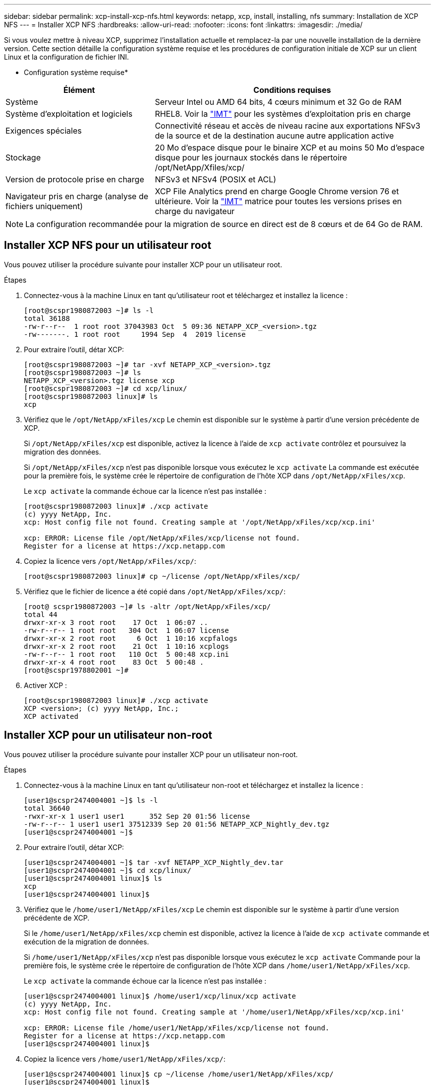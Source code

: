 ---
sidebar: sidebar 
permalink: xcp-install-xcp-nfs.html 
keywords: netapp, xcp, install, installing, nfs 
summary: Installation de XCP NFS 
---
= Installer XCP NFS
:hardbreaks:
:allow-uri-read: 
:nofooter: 
:icons: font
:linkattrs: 
:imagesdir: ./media/


Si vous voulez mettre à niveau XCP, supprimez l'installation actuelle et remplacez-la par une nouvelle installation de la dernière version. Cette section détaille la configuration système requise et les procédures de configuration initiale de XCP sur un client Linux et la configuration de fichier INI.

* Configuration système requise*

[cols="35,65"]
|===
| Élément | Conditions requises 


| Système | Serveur Intel ou AMD 64 bits, 4 cœurs minimum et 32 Go de RAM 


| Système d'exploitation et logiciels | RHEL8. Voir la link:https://mysupport.netapp.com/matrix/["IMT"^] pour les systèmes d'exploitation pris en charge 


| Exigences spéciales | Connectivité réseau et accès de niveau racine aux exportations NFSv3 de la source et de la destination aucune autre application active 


| Stockage | 20 Mo d'espace disque pour le binaire XCP et au moins 50 Mo d'espace disque pour les journaux stockés dans le répertoire /opt/NetApp/Xfiles/xcp/ 


| Version de protocole prise en charge | NFSv3 et NFSv4 (POSIX et ACL) 


| Navigateur pris en charge (analyse de fichiers uniquement) | XCP File Analytics prend en charge Google Chrome version 76 et ultérieure. Voir la link:https://mysupport.netapp.com/matrix/["IMT"^] matrice pour toutes les versions prises en charge du navigateur 
|===

NOTE: La configuration recommandée pour la migration de source en direct est de 8 cœurs et de 64 Go de RAM.



== Installer XCP NFS pour un utilisateur root

Vous pouvez utiliser la procédure suivante pour installer XCP pour un utilisateur root.

.Étapes
. Connectez-vous à la machine Linux en tant qu'utilisateur root et téléchargez et installez la licence :
+
[listing]
----
[root@scspr1980872003 ~]# ls -l
total 36188
-rw-r--r--  1 root root 37043983 Oct  5 09:36 NETAPP_XCP_<version>.tgz
-rw-------. 1 root root     1994 Sep  4  2019 license
----
. Pour extraire l'outil, détar XCP:
+
[listing]
----
[root@scspr1980872003 ~]# tar -xvf NETAPP_XCP_<version>.tgz
[root@scspr1980872003 ~]# ls
NETAPP_XCP_<version>.tgz license xcp
[root@scspr1980872003 ~]# cd xcp/linux/
[root@scspr1980872003 linux]# ls
xcp
----
. Vérifiez que le `/opt/NetApp/xFiles/xcp` Le chemin est disponible sur le système à partir d'une version précédente de XCP.
+
Si `/opt/NetApp/xFiles/xcp` est disponible, activez la licence à l'aide de `xcp activate` contrôlez et poursuivez la migration des données.

+
Si `/opt/NetApp/xFiles/xcp` n'est pas disponible lorsque vous exécutez le `xcp activate` La commande est exécutée pour la première fois, le système crée le répertoire de configuration de l'hôte XCP dans `/opt/NetApp/xFiles/xcp`.

+
Le `xcp activate` la commande échoue car la licence n'est pas installée :

+
[listing]
----
[root@scspr1980872003 linux]# ./xcp activate
(c) yyyy NetApp, Inc.
xcp: Host config file not found. Creating sample at '/opt/NetApp/xFiles/xcp/xcp.ini'

xcp: ERROR: License file /opt/NetApp/xFiles/xcp/license not found.
Register for a license at https://xcp.netapp.com
----
. Copiez la licence vers `/opt/NetApp/xFiles/xcp/`:
+
[listing]
----
[root@scspr1980872003 linux]# cp ~/license /opt/NetApp/xFiles/xcp/
----
. Vérifiez que le fichier de licence a été copié dans `/opt/NetApp/xFiles/xcp/`:
+
[listing]
----
[root@ scspr1980872003 ~]# ls -altr /opt/NetApp/xFiles/xcp/
total 44
drwxr-xr-x 3 root root    17 Oct  1 06:07 ..
-rw-r--r-- 1 root root   304 Oct  1 06:07 license
drwxr-xr-x 2 root root     6 Oct  1 10:16 xcpfalogs
drwxr-xr-x 2 root root    21 Oct  1 10:16 xcplogs
-rw-r--r-- 1 root root   110 Oct  5 00:48 xcp.ini
drwxr-xr-x 4 root root    83 Oct  5 00:48 .
[root@scspr1978802001 ~]#
----
. Activer XCP :
+
[listing]
----
[root@scspr1980872003 linux]# ./xcp activate
XCP <version>; (c) yyyy NetApp, Inc.;
XCP activated
----




== Installer XCP pour un utilisateur non-root

Vous pouvez utiliser la procédure suivante pour installer XCP pour un utilisateur non-root.

.Étapes
. Connectez-vous à la machine Linux en tant qu'utilisateur non-root et téléchargez et installez la licence :
+
[listing]
----
[user1@scspr2474004001 ~]$ ls -l
total 36640
-rwxr-xr-x 1 user1 user1      352 Sep 20 01:56 license
-rw-r--r-- 1 user1 user1 37512339 Sep 20 01:56 NETAPP_XCP_Nightly_dev.tgz
[user1@scspr2474004001 ~]$
----
. Pour extraire l'outil, détar XCP:
+
[listing]
----
[user1@scspr2474004001 ~]$ tar -xvf NETAPP_XCP_Nightly_dev.tar
[user1@scspr2474004001 ~]$ cd xcp/linux/
[user1@scspr2474004001 linux]$ ls
xcp
[user1@scspr2474004001 linux]$
----
. Vérifiez que le `/home/user1/NetApp/xFiles/xcp` Le chemin est disponible sur le système à partir d'une version précédente de XCP.
+
Si le `/home/user1/NetApp/xFiles/xcp` chemin est disponible, activez la licence à l'aide de `xcp activate` commande et exécution de la migration de données.

+
Si `/home/user1/NetApp/xFiles/xcp` n'est pas disponible lorsque vous exécutez le `xcp activate` Commande pour la première fois, le système crée le répertoire de configuration de l'hôte XCP dans `/home/user1/NetApp/xFiles/xcp`.

+
Le `xcp activate` la commande échoue car la licence n'est pas installée :

+
[listing]
----
[user1@scspr2474004001 linux]$ /home/user1/xcp/linux/xcp activate
(c) yyyy NetApp, Inc.
xcp: Host config file not found. Creating sample at '/home/user1/NetApp/xFiles/xcp/xcp.ini'

xcp: ERROR: License file /home/user1/NetApp/xFiles/xcp/license not found.
Register for a license at https://xcp.netapp.com
[user1@scspr2474004001 linux]$
----
. Copiez la licence vers `/home/user1/NetApp/xFiles/xcp/`:
+
[listing]
----
[user1@scspr2474004001 linux]$ cp ~/license /home/user1/NetApp/xFiles/xcp/
[user1@scspr2474004001 linux]$
----
. Vérifiez que le fichier de licence a été copié dans `/home/user1/NetApp/xFiles/xcp/`:
+
[listing]
----
[user1@scspr2474004001 xcp]$ ls -ltr
total 8
drwxrwxr-x 2 user1 user1  21 Sep 20 02:04 xcplogs
-rw-rw-r-- 1 user1 user1  71 Sep 20 02:04 xcp.ini
-rwxr-xr-x 1 user1 user1 352 Sep 20 02:10 license
[user1@scspr2474004001 xcp]$
----
. Activer XCP :
+
[listing]
----
[user1@scspr2474004001 linux]$ ./xcp activate
(c) yyyy NetApp, Inc.

XCP activated

[user1@scspr2474004001 linux]$
----

